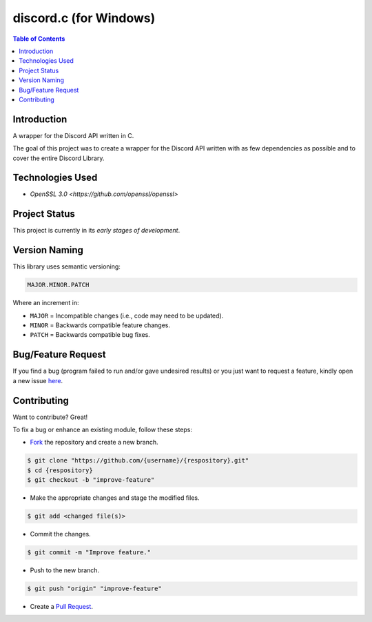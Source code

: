 discord.c (for Windows)
========================

.. contents:: Table of Contents

Introduction
-------------

A wrapper for the Discord API written in C.

The goal of this project was to create a wrapper for the Discord API written
with as few dependencies as possible and to cover the entire Discord Library.


Technologies Used
------------------

- `OpenSSL 3.0 <https://github.com/openssl/openssl>`

Project Status
---------------

This project is currently in its *early stages of development*.


Version Naming
---------------

This library uses semantic versioning:

.. code:: txt

  MAJOR.MINOR.PATCH

Where an increment in:

* ``MAJOR`` = Incompatible changes (i.e., code may need to be updated).
* ``MINOR`` = Backwards compatible feature changes.
* ``PATCH`` = Backwards compatible bug fixes.


Bug/Feature Request
--------------------

If you find a bug (program failed to run and/or gave undesired results)
or you just want to request a feature, kindly open a new issue
`here <https://github.com/nicdgonzalez/discord.c/issues>`_.


Contributing
-------------

Want to contribute? Great!

To fix a bug or enhance an existing module, follow these steps:

- `Fork <https://github.com/nicdgonzalez/discord.c/fork>`_ the repository and create a new branch.

.. code:: console

  $ git clone "https://github.com/{username}/{respository}.git"
  $ cd {respository}
  $ git checkout -b "improve-feature"

- Make the appropriate changes and stage the modified files.

.. code:: console

  $ git add <changed file(s)>

- Commit the changes.

.. code:: console

  $ git commit -m "Improve feature."

- Push to the new branch.

.. code:: console

  $ git push "origin" "improve-feature"

- Create a `Pull Request <https://github.com/nicdgonzalez/discord.c/pulls>`_.
